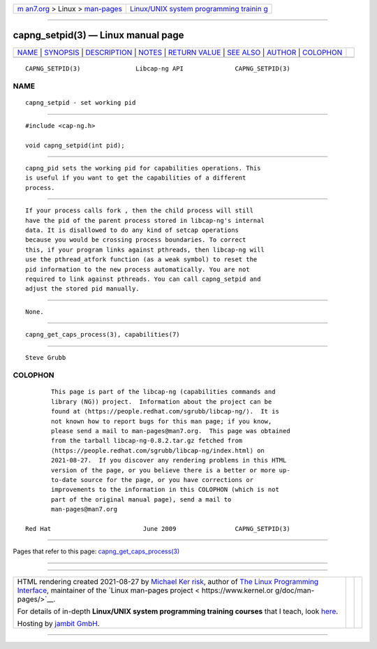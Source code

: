 .. container:: page-top

.. container:: nav-bar

   +----------------------------------+----------------------------------+
   | `m                               | `Linux/UNIX system programming   |
   | an7.org <../../../index.html>`__ | trainin                          |
   | > Linux >                        | g <http://man7.org/training/>`__ |
   | `man-pages <../index.html>`__    |                                  |
   +----------------------------------+----------------------------------+

--------------

capng_setpid(3) — Linux manual page
===================================

+-----------------------------------+-----------------------------------+
| `NAME <#NAME>`__ \|               |                                   |
| `SYNOPSIS <#SYNOPSIS>`__ \|       |                                   |
| `DESCRIPTION <#DESCRIPTION>`__ \| |                                   |
| `NOTES <#NOTES>`__ \|             |                                   |
| `RETURN VALUE <#RETURN_VALUE>`__  |                                   |
| \| `SEE ALSO <#SEE_ALSO>`__ \|    |                                   |
| `AUTHOR <#AUTHOR>`__ \|           |                                   |
| `COLOPHON <#COLOPHON>`__          |                                   |
+-----------------------------------+-----------------------------------+
| .. container:: man-search-box     |                                   |
+-----------------------------------+-----------------------------------+

::

   CAPNG_SETPID(3)               Libcap-ng API              CAPNG_SETPID(3)

NAME
-------------------------------------------------

::

          capng_setpid - set working pid


---------------------------------------------------------

::

          #include <cap-ng.h>

          void capng_setpid(int pid);


---------------------------------------------------------------

::

          capng_pid sets the working pid for capabilities operations. This
          is useful if you want to get the capabilities of a different
          process.


---------------------------------------------------

::

          If your process calls fork , then the child process will still
          have the pid of the parent process stored in libcap-ng's internal
          data. It is disallowed to do any kind of setcap operations
          because you would be crossing process boundaries. To correct
          this, if your program links against pthreads, then libcap-ng will
          use the pthread_atfork function (as a weak symbol) to reset the
          pid information to the new process automatically. You are not
          required to link against pthreads. You can call capng_setpid and
          adjust the stored pid manually.


-----------------------------------------------------------------

::

          None.


---------------------------------------------------------

::

          capng_get_caps_process(3), capabilities(7)


-----------------------------------------------------

::

          Steve Grubb

COLOPHON
---------------------------------------------------------

::

          This page is part of the libcap-ng (capabilities commands and
          library (NG)) project.  Information about the project can be
          found at ⟨https://people.redhat.com/sgrubb/libcap-ng/⟩.  It is
          not known how to report bugs for this man page; if you know,
          please send a mail to man-pages@man7.org.  This page was obtained
          from the tarball libcap-ng-0.8.2.tar.gz fetched from
          ⟨https://people.redhat.com/sgrubb/libcap-ng/index.html⟩ on
          2021-08-27.  If you discover any rendering problems in this HTML
          version of the page, or you believe there is a better or more up-
          to-date source for the page, or you have corrections or
          improvements to the information in this COLOPHON (which is not
          part of the original manual page), send a mail to
          man-pages@man7.org

   Red Hat                         June 2009                CAPNG_SETPID(3)

--------------

Pages that refer to this page:
`capng_get_caps_process(3) <../man3/capng_get_caps_process.3.html>`__

--------------

--------------

.. container:: footer

   +-----------------------+-----------------------+-----------------------+
   | HTML rendering        |                       | |Cover of TLPI|       |
   | created 2021-08-27 by |                       |                       |
   | `Michael              |                       |                       |
   | Ker                   |                       |                       |
   | risk <https://man7.or |                       |                       |
   | g/mtk/index.html>`__, |                       |                       |
   | author of `The Linux  |                       |                       |
   | Programming           |                       |                       |
   | Interface <https:     |                       |                       |
   | //man7.org/tlpi/>`__, |                       |                       |
   | maintainer of the     |                       |                       |
   | `Linux man-pages      |                       |                       |
   | project <             |                       |                       |
   | https://www.kernel.or |                       |                       |
   | g/doc/man-pages/>`__. |                       |                       |
   |                       |                       |                       |
   | For details of        |                       |                       |
   | in-depth **Linux/UNIX |                       |                       |
   | system programming    |                       |                       |
   | training courses**    |                       |                       |
   | that I teach, look    |                       |                       |
   | `here <https://ma     |                       |                       |
   | n7.org/training/>`__. |                       |                       |
   |                       |                       |                       |
   | Hosting by `jambit    |                       |                       |
   | GmbH                  |                       |                       |
   | <https://www.jambit.c |                       |                       |
   | om/index_en.html>`__. |                       |                       |
   +-----------------------+-----------------------+-----------------------+

--------------

.. container:: statcounter

   |Web Analytics Made Easy - StatCounter|

.. |Cover of TLPI| image:: https://man7.org/tlpi/cover/TLPI-front-cover-vsmall.png
   :target: https://man7.org/tlpi/
.. |Web Analytics Made Easy - StatCounter| image:: https://c.statcounter.com/7422636/0/9b6714ff/1/
   :class: statcounter
   :target: https://statcounter.com/
